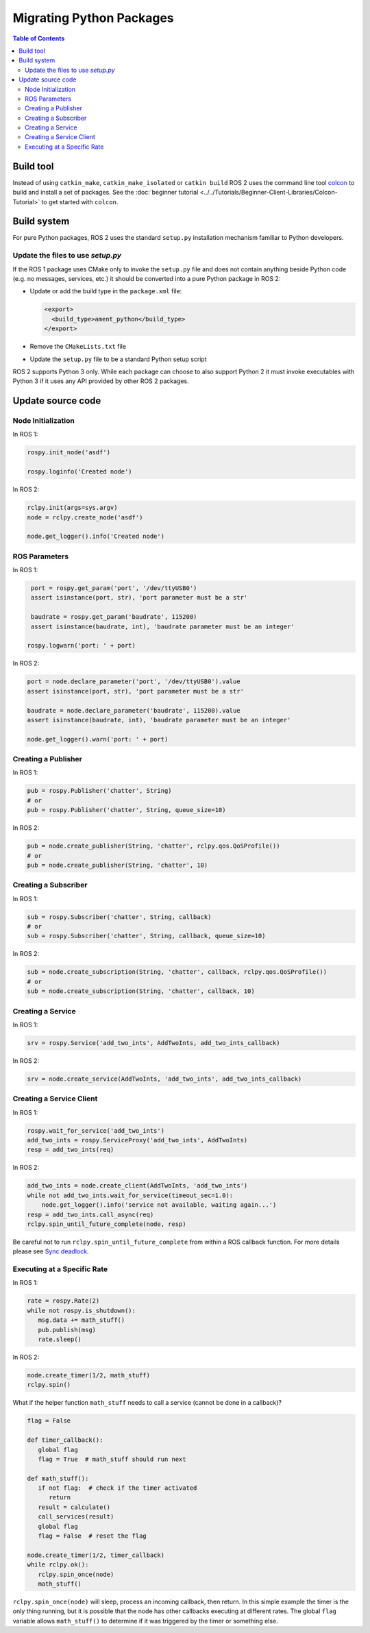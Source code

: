 .. redirect-from::

   Migration-Guide-Python
   The-ROS2-Project/Contributing/Migration-Guide-Python

Migrating Python Packages
=========================

.. contents:: Table of Contents
   :depth: 2
   :local:

Build tool
----------

Instead of using ``catkin_make``, ``catkin_make_isolated`` or ``catkin build`` ROS 2 uses the command line tool `colcon <https://design.ros2.org/articles/build_tool.html>`__ to build and install a set of packages.
See the :doc:`beginner tutorial <../../Tutorials/Beginner-Client-Libraries/Colcon-Tutorial>` to get started with ``colcon``.

Build system
------------

For pure Python packages, ROS 2 uses the standard ``setup.py`` installation mechanism familiar to Python developers.

Update the files to use *setup.py*
^^^^^^^^^^^^^^^^^^^^^^^^^^^^^^^^^^

If the ROS 1 package uses CMake only to invoke the ``setup.py`` file and does not contain anything beside Python code (e.g. no messages, services, etc.) it should be converted into a pure Python package in ROS 2:

*
  Update or add the build type in the ``package.xml`` file:

  .. code-block:: xml

     <export>
       <build_type>ament_python</build_type>
     </export>

*
  Remove the ``CMakeLists.txt`` file

*
  Update the ``setup.py`` file to be a standard Python setup script

ROS 2 supports Python 3 only.
While each package can choose to also support Python 2 it must invoke executables with Python 3 if it uses any API provided by other ROS 2 packages.

Update source code
------------------

Node Initialization
^^^^^^^^^^^^^^^^^^^

In ROS 1:

.. code-block:: python

   rospy.init_node('asdf')

   rospy.loginfo('Created node')

In ROS 2:

.. code-block:: python

   rclpy.init(args=sys.argv)
   node = rclpy.create_node('asdf')

   node.get_logger().info('Created node')

ROS Parameters
^^^^^^^^^^^^^^

In ROS 1:

.. code-block:: python

   port = rospy.get_param('port', '/dev/ttyUSB0')
   assert isinstance(port, str), 'port parameter must be a str'

   baudrate = rospy.get_param('baudrate', 115200)
   assert isinstance(baudrate, int), 'baudrate parameter must be an integer'

  rospy.logwarn('port: ' + port)

In ROS 2:

.. code-block:: python

   port = node.declare_parameter('port', '/dev/ttyUSB0').value
   assert isinstance(port, str), 'port parameter must be a str'

   baudrate = node.declare_parameter('baudrate', 115200).value
   assert isinstance(baudrate, int), 'baudrate parameter must be an integer'

   node.get_logger().warn('port: ' + port)

Creating a Publisher
^^^^^^^^^^^^^^^^^^^^

In ROS 1:

.. code-block:: python

   pub = rospy.Publisher('chatter', String)
   # or
   pub = rospy.Publisher('chatter', String, queue_size=10)

In ROS 2:

.. code-block:: python

   pub = node.create_publisher(String, 'chatter', rclpy.qos.QoSProfile())
   # or
   pub = node.create_publisher(String, 'chatter', 10)

Creating a Subscriber
^^^^^^^^^^^^^^^^^^^^^

In ROS 1:

.. code-block:: python

   sub = rospy.Subscriber('chatter', String, callback)
   # or
   sub = rospy.Subscriber('chatter', String, callback, queue_size=10)

In ROS 2:

.. code-block:: python

   sub = node.create_subscription(String, 'chatter', callback, rclpy.qos.QoSProfile())
   # or
   sub = node.create_subscription(String, 'chatter', callback, 10)

Creating a Service
^^^^^^^^^^^^^^^^^^

In ROS 1:

.. code-block:: python

   srv = rospy.Service('add_two_ints', AddTwoInts, add_two_ints_callback)

In ROS 2:

.. code-block:: python

   srv = node.create_service(AddTwoInts, 'add_two_ints', add_two_ints_callback)

Creating a Service Client
^^^^^^^^^^^^^^^^^^^^^^^^^

In ROS 1:

.. code-block:: python

   rospy.wait_for_service('add_two_ints')
   add_two_ints = rospy.ServiceProxy('add_two_ints', AddTwoInts)
   resp = add_two_ints(req)

In ROS 2:

.. code-block:: python

   add_two_ints = node.create_client(AddTwoInts, 'add_two_ints')
   while not add_two_ints.wait_for_service(timeout_sec=1.0):
       node.get_logger().info('service not available, waiting again...')
   resp = add_two_ints.call_async(req)
   rclpy.spin_until_future_complete(node, resp)

Be careful not to run ``rclpy.spin_until_future_complete`` from within a ROS callback function.
For more details please see `Sync deadlock <https://docs.ros.org/en/{DISTRO}/How-To-Guides/Sync-Vs-Async.html#sync-deadlock>`__.

Executing at a Specific Rate
^^^^^^^^^^^^^^^^^^^^^^^^^^^^

In ROS 1:

.. code-block:: python

   rate = rospy.Rate(2)
   while not rospy.is_shutdown():
      msg.data += math_stuff()
      pub.publish(msg)
      rate.sleep()

In ROS 2:

.. code-block:: python

   node.create_timer(1/2, math_stuff)
   rclpy.spin()

What if the helper function ``math_stuff`` needs to call a service (cannot be done in a callback)?

.. code-block:: python

   flag = False

   def timer_callback():
      global flag
      flag = True  # math_stuff should run next

   def math_stuff():
      if not flag:  # check if the timer activated
         return
      result = calculate()
      call_services(result)
      global flag
      flag = False  # reset the flag

   node.create_timer(1/2, timer_callback)
   while rclpy.ok():
      rclpy.spin_once(node)
      math_stuff()


``rclpy.spin_once(node)`` will sleep, process an incoming callback, then return. In this simple example the timer is the only thing running, but it is possible that the node has other callbacks executing at different rates.
The global ``flag`` variable allows ``math_stuff()`` to determine if it was triggered by the timer or something else.
